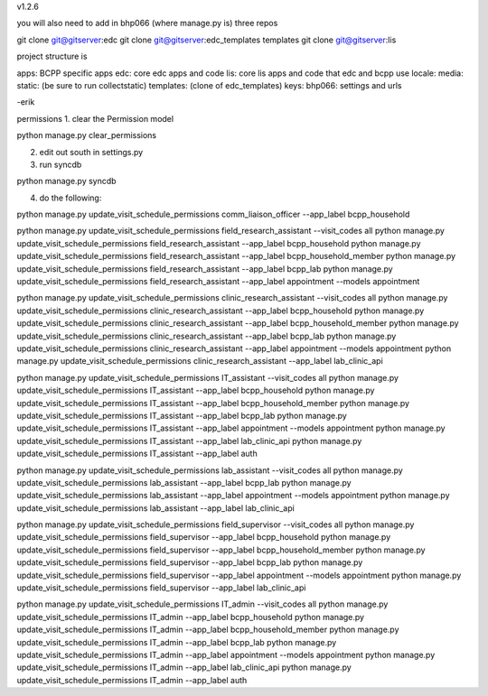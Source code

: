 v1.2.6

you will also need to add in bhp066 (where manage.py is) three repos

git clone git@gitserver:edc
git clone git@gitserver:edc_templates templates
git clone git@gitserver:lis

project structure is

apps: BCPP specific apps
edc: core edc apps and code
lis: core lis apps and code that edc and bcpp use
locale:
media:
static: (be sure to run collectstatic)
templates: (clone of edc_templates)
keys:
bhp066: settings and urls

-erik


permissions
1. clear the Permission model

python manage.py clear_permissions

2. edit out south in settings.py
3. run syncdb

python manage.py syncdb

4. do the following:

python manage.py update_visit_schedule_permissions comm_liaison_officer --app_label bcpp_household

python manage.py update_visit_schedule_permissions field_research_assistant --visit_codes all
python manage.py update_visit_schedule_permissions field_research_assistant --app_label bcpp_household
python manage.py update_visit_schedule_permissions field_research_assistant --app_label bcpp_household_member
python manage.py update_visit_schedule_permissions field_research_assistant --app_label bcpp_lab
python manage.py update_visit_schedule_permissions field_research_assistant --app_label appointment --models appointment

python manage.py update_visit_schedule_permissions clinic_research_assistant --visit_codes all
python manage.py update_visit_schedule_permissions clinic_research_assistant --app_label bcpp_household
python manage.py update_visit_schedule_permissions clinic_research_assistant --app_label bcpp_household_member
python manage.py update_visit_schedule_permissions clinic_research_assistant --app_label bcpp_lab
python manage.py update_visit_schedule_permissions clinic_research_assistant --app_label appointment --models appointment
python manage.py update_visit_schedule_permissions clinic_research_assistant --app_label lab_clinic_api 

python manage.py update_visit_schedule_permissions IT_assistant --visit_codes all
python manage.py update_visit_schedule_permissions IT_assistant --app_label bcpp_household
python manage.py update_visit_schedule_permissions IT_assistant --app_label bcpp_household_member
python manage.py update_visit_schedule_permissions IT_assistant --app_label bcpp_lab
python manage.py update_visit_schedule_permissions IT_assistant --app_label appointment --models appointment
python manage.py update_visit_schedule_permissions IT_assistant --app_label lab_clinic_api 
python manage.py update_visit_schedule_permissions IT_assistant --app_label auth
 
python manage.py update_visit_schedule_permissions lab_assistant --visit_codes all
python manage.py update_visit_schedule_permissions lab_assistant --app_label bcpp_lab
python manage.py update_visit_schedule_permissions lab_assistant --app_label appointment --models appointment
python manage.py update_visit_schedule_permissions lab_assistant --app_label lab_clinic_api 

python manage.py update_visit_schedule_permissions field_supervisor --visit_codes all
python manage.py update_visit_schedule_permissions field_supervisor --app_label bcpp_household
python manage.py update_visit_schedule_permissions field_supervisor --app_label bcpp_household_member
python manage.py update_visit_schedule_permissions field_supervisor --app_label bcpp_lab
python manage.py update_visit_schedule_permissions field_supervisor --app_label appointment --models appointment
python manage.py update_visit_schedule_permissions field_supervisor --app_label lab_clinic_api 

python manage.py update_visit_schedule_permissions IT_admin --visit_codes all
python manage.py update_visit_schedule_permissions IT_admin --app_label bcpp_household
python manage.py update_visit_schedule_permissions IT_admin --app_label bcpp_household_member
python manage.py update_visit_schedule_permissions IT_admin --app_label bcpp_lab
python manage.py update_visit_schedule_permissions IT_admin --app_label appointment --models appointment
python manage.py update_visit_schedule_permissions IT_admin --app_label lab_clinic_api 
python manage.py update_visit_schedule_permissions IT_admin --app_label auth
 